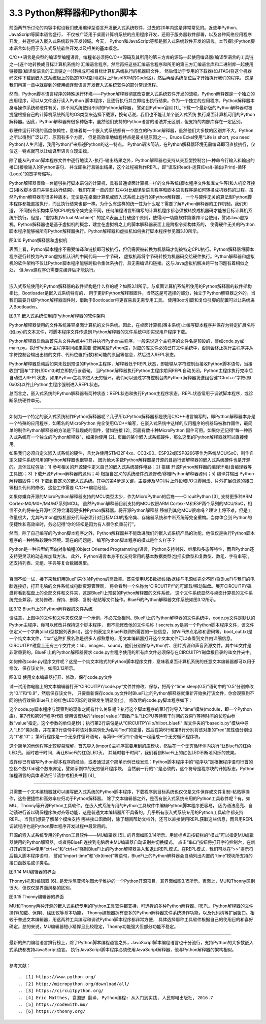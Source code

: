 ================================
3.3 Python解释器和Python脚本
================================

前面两节所讨论的内容中假设我们使用编译型语言开发嵌入式系统软件，过去的20年内这是非常常见的。近些年Python、JavaScript等脚本语言盛行，
不仅被广泛用于桌面计算机系统的应用程序开发，还用于服务器软件部署，以及各种网络应用程序开发，并逐步进入嵌入式系统软件开发领域。今天，
Python和JavaScript等都是嵌入式系统软件开发的语言。本节探讨Python脚本语言如何用于嵌入式系统软件开发以及相关的基本概念。

C/C++语言是典型的编译型编程语言，编程者必须将C/C++源码及其所用的第三方库的源码一起使用编译器(编译型语言的工具链之一)逐个地转换成目标计算机系统的
汇编语言程序，然后再把这些汇编语言程序和所用的第三方汇编语言库和二进制库一起使用链接器(编译型语言的工具链之一)转换成可被目标计算机系统执行的机器码文件，
然后借助于专用的下载器(如JTAG)将这个机器码文件下载到嵌入式系统板上的指定ROM空间(如片上FlashROM的Code区)，然后再给系统复位后才开始执行我们的程序。
这是我们再第一章中就提到的使用编译型语言开发嵌入式系统软件的部分常规流程。

然而，Python脚本语言程序的特殊运行环境——Python解释器彻底改变嵌入式系统软件开发的流程。Python解释器是一个独立的应用程序，可以从文件逐行读入Python
脚本程序，且逐行执行并立即给出执行结果。作为一个独立的应用程序，Python解释器本身与操作系统和硬件有关，即不同系统使用不同的Python解释器，
譬如到Python官网 [1]_ 下载一个最新版的Python解释器时被提醒根据自己的计算机系统所用的OS类型来选择下载源，换句话说，我们也不能让某个嵌入式系统
执行桌面计算机可用的Python解释器。因此，Python解释器有很多种版本，虽然他们支持的Python语言的语法并无区别，但支持的内部库存在一定区别。

软硬件运行环境的高度依赖性，意味着每一个嵌入式系统都有一个独立的Python解释器，虽然他们大多数的区别并不大。Python之所以得到广泛认可，原因有多个方面，
但是高效率地编程特点是最关键原因之一，Bruce Eckel使用“Life is short, you need Python(人生苦短，我用Python)”来描述Python的这一特点。
Python语法简洁，在Python解释器环境无需编译即可直接执行，仅仅这一特点就可以让编译型语言立现笨拙。

除了能从Python脚本程序文件中逐行地读入-执行-输出结果之外，Python解释器也支持从交互型控制台(一种命令行输入和输出的接口)接收输入的Python语句，
并立即执行且输出结果，这个过程被称作REPL，即“读取(Read)-运算(Eval)-输出(Print)-循环(Loop)”的首字母缩写。

Python解释器很像一台能够执行脚本语句的计算机，具有普通桌面计算机一样的文件系统(脚本程序文件和库文件等)和人机交互接口(接收脚本语句并输出执行结果)。
我们在第一章的图1.12中对比编译型语言程序和脚本语言程序是如何转换成机器码的过程。虽然Python解释器有很多种版本，无论是在桌面计算机或嵌入式系统上运行的Python解释器，
一个与硬件无关的算法型Python脚本程序都能直接执行，而且执行结果也都一样。为什么有这样的统一性为什么呢？需要了解Python解释器的工作机制。我们知道，
不同指令架构体系的CPU的指令集完全不同，任何编程语言所编写的计算机程序都必须被转换成机器码才能被目标计算机系统所执行。但是，“虚拟机(Virtual Machine)”
的定义表面上打破这个原则，使得同一功能软件能够跨平台使用，譬如Java虚拟机。Python解释器也是基于虚拟机的概念，建立在虚拟机之上的脚本解释器表面上是跨指令架构体系的，
使得硬件无关的Python脚本程序能够被所有Python解释器执行。Python解释器和虚拟机如何执行脚本程序参见图3.10所示。

.. image:: ../_static/images/c3/python_software_execute_procedure.jpg
  :scale: 40%
  :align: center

图3.10  Python解释器和虚拟机

表面上看，Python脚本程序不需要编译和链接即可被执行，但仍需要被转换为机器码才能被特定CPU执行。Python解释器将脚本程序逐行转换为Python虚拟机认识的中间代码——字节码，
虚拟机再将字节码转换为机器码交给硬件执行。Python解释器和虚拟机的软件架构不仅让Python脚本程序能够跨指令集体系执行，且无需编译和链接。这与Java虚拟机解决跨平台问题有着相似之处，
但Java源程序仍需要先编译后才能执行。

--------------------------

嵌入式系统使用的Python解释器的软件架构是什么样的呢？如图3.11所示。与桌面计算机系统所使用的Python解释器的软件架构相比，Bootloader是嵌入式系统特有的，
用于更新Python解释器固件，当然这是可选择的部分，独立于Python解释器之外的。当我们需要升级Python解释器固件时，借助于Bootloader将更容易且无需专用工具。
使用Boot引脚和复位引脚的配置可以让系统进入Bootloader。

.. image:: ../_static/images/c3/python_interpreter_structure.jpg
  :scale: 40%
  :align: center

图3.11  嵌入式系统使用的Python解释器的软件架构

Python解释器使用的文件系统兼容桌面计算机的文件系统。因此，在桌面计算机(宿主系统)上编写脚本程序并保存为特定扩展名称(如.py)的文本文件，将脚本程序文件传送到
Python解释器的文件系统中即实现用户程序下载。

Python解释器启动后首先从文件系统中打开并执行Python主程序，一般来说这个主程序的文件名是预设的，譬如code.py或main.py。执行Python主程序期间如果需要
使用某些Python库，对应的库文件必须已在文件系统中，否则会终止执行主程序并从字符控制台输出出错的文件、代码位置(行数)和可能的原因等信息，然后进入REPL状态。

Python解释器启动后如果未找到预设的Python主程序，解释器处于REPL状态，即能够从字符控制台接收Python脚本语句，当接收到“回车”字符(即0x13)时立即执行该语句。
当Python解释器执行Python主程序期间REPL自动关闭，Python主程序执行完毕后自动进入REPL状态。如果Python主程序进入无穷循环，我们可以通过字符控制台向Python
解释器发送组合键“Ctrol+c”字符(即0x03)以终止Python主程序强制进入REPL状态。

总而言之，嵌入式系统的Python解释器有两种状态：REPL状态和执行Python主程序状态。REPL状态常用于调试脚本程序，或诊断系统硬件单元。

--------------------------

如何为一个特定的嵌入式系统制作Python解释器呢？几乎所以Python解释器都是使用C/C++语言编写的，即Python解释器本身是一个特殊的应用程序，如著名的MicroPython
完全使用C/C++编写，在嵌入式系统中这样的应用程序的机器码被称作固件，最简单的制作Python解释器的方法是下载现成的固件，譬如链接 [2]_ 页面有数十种MicroPython
固件可用。如果你还记得“每一种嵌入式系统有一个独立的Python解释器”，如果你使用 [2]_ 页面的某个嵌入式系统硬件，那么这里的Python解释器就可以直接使用。

如果我们必须自定义嵌入式系统的硬件，且允许使用STM32F4xx、CC3x00、ESP32或ESP8266等作为系统MCU/SoC，制作自定义硬件系统可用的Python解释器也很容易，
因为绝大多数Python解释器是开源的且运行该解释器的嵌入式系统硬件也是开源的。具体过程包括：1) 参考相关的开源硬件定义自己的嵌入式系统硬件电路；2) 搭建
开源Python解释器的编译环境(含编译器等工具链)；3) 下载开源Python解释器的源码；4) 根据自定义的系统硬件资源修改/移植Python解释器源码；5) 编译并输出
Python解释器固件；6) 下载到自定义的嵌入式系统。其中的第4步是关键，主要涉及MCU片上外设和I/O引脚用法、片外扩展资源的接口等相关代码的修改，这些工作需要
C/C++编程经验。

如果你嫌弃开源的MicroPython解释器支持的MCU类型太少，作为MicroPython的后裔——CircuitPython [3]_ 支持更多种ARM Cortex-M0/M0+/M4/M7系列MCU。
虽然Python解释器目前支持的MCU仅限ARM Cortex-M和ESP两个系列的MCU/SoC，相信不久的将来在开源社区将会涌现更多种Python解释器。将开源Python解释器
移植到其他MCU很难吗？理论上将不难，但是工作量很大，尤其Python虚拟机部分代码必须针对目标MCU的指令集、存储器系统和中断系统等完全重构。当你体会到
Python的便捷性和高效率时，务必记得“你的轻松是因为有人替你负重前行”。

然而，除了自己编写的Python脚本程序之外，Python解释器并不能改进我们的嵌入式系统产品的功能，他仅仅是执行Python脚本程序的一种特殊软硬件环境。现在的问题是，
编写Python脚本程序的模式是什么样子？

Python是一种典型的面向对象编程(Object Oriented Programming)语言，Python支持封装、继承和多态等特性，而且Python还支持更灵活的动态库加载方法。
此外，Python语言本身不仅支持常用的基本数据类型(包括实数型和复数型、数组、字符串等)，还支持列表、元组、字典等复合数据类型。

--------------------------

百闻不如一试，接下来我们用BlueFi来体验Python的高效率。首先使用USB数据线(数据线与电源线完全不同)将BlueFi与我们的电脑连接好，打开电脑的文件系统或电脑资源管理器，
将会看到一个名称为“CIRCUITPY”的可卸载/移动磁盘。展开CIRCUITPY磁盘将看到磁盘上的全部文件和文件夹，这是BlueFi上预装的Python解释器的文件系统，
这个文件系统显然与桌面计算机的文件系统完全兼容，支持修改、保持、删除、复制-粘贴等文件操作。BlueFi的Python解释器文件系统如图3.12所示。

.. image:: ../_static/images/c3/bluefi_python_disk_filesystem.jpg
  :scale: 40%
  :align: center

图3.12  BlueFi上的Python解释器的文件系统

请注意，上图中的文件和文件夹仅仅是一个示例，不必完全相同。BlueFi上的Python解释器的文件系统中，code.py文件是默认的Python主程序，你可以修改并保持这个脚本程序，
但不能修改他的文件名称！secrets.py是另一个Python脚本程序文件，该文件仅定义一个字典(dict)型数据列表(list)，这个列表定义BlueFi联网所需要的一些信息，
如WiFi热点名称和密码等。boot_out.txt是一个纯文本文件，“.txt”这种扩展名称是很多人都熟悉的，用文本编辑器打开这个文本文件可以查看到文件内详细信息。
CIRCUITPY磁盘上还有三个文件夹：lib、images、sound，他们分别保存Python库、图片资源和声音资源文件。其中lib文件是非常重要的，BlueFi上的Python解释器要求
code.py主程序使用的所有库文件必须保存在CIRCUITPY磁盘根目录的lib文件夹中。

如何修改code.py程序文件呢？这是一个纯文本格式的Python脚本程序文件，意味着桌面计算机系统的任意文本编辑器都可以用于修改、保存该文件。如图3.13所示。

.. image:: ../_static/images/c3/bluefi_python_code_py_1_example.jpg
  :scale: 40%
  :align: center

图3.13  使用文本编辑器打开、修改、保存code.py文件

试一试用你电脑上的文本编辑器打开“CIRCUITPY/code.py”文件并修改、保存，把两个“time.sleep(0.5)”语句中的“0.5”分别修改为“0.1”和“0.9”，然后保存该文件，
只要重新保存code.py文件时BlueFi上的Python解释器就重新开始执行该文件，你会观察到不同的执行效果(BlueFi上的红色LED闪烁的效果发生明显变化)。
修改后的code.py脚本程序如下：

.. code-block::  python
  :linenos:

    import time
    from hiibot_bluefi.basedio import LED
    led=LED()

    while True:
        led.red = 1
        time.sleep(0.1)
        led.red = 0
        time.sleep(0.9)


这个code.py脚本程序与观察到的现象之间有什么关系呢？执行这个脚本程序的第1行时导入“time”模块(module，即一个Python库)，第7行和第9行程序代码
使用该模块的“sleep( value )”函数产生“让CPU等待若干时间的效果”(等待时间的长短由参数“value”指定，这个参数的单位是秒)；执行第2行语句是从“CIRCUITPY/lib/hiibot_bluefi”
库文件夹的“basedio.py”模块中导入“LED”类对象，并在第3行语句中将该对象实例化为名叫“led”的变量，然后在第6行和第8行分别将该对象的“red”属性值分别设为“1”和“0”；
第5行程序是一个无条件循环语句，与第6～9行四个语句一起组成一个无穷循环程序块。

这个简单的示例程序比较容易理解，首先导入(import)主程序需要用到的库模块，然后在一个无穷循环体内执行“让BlueFi的红色LED亮，延时若干时间，再让BlueFi的红色LED灭，
并延时若干时间”，我们看到BlueFi上的红色LED不断地闪烁的效果。

或许你已有编写Python脚本程序的经验，或者通过这个简单示例已经发现：Python脚本程序中的“程序块”是根据程序语句行首的空格个数/Tab键个数来界定，譬如示例中的无穷循环程序块。
当然前一行的“:”是必须的，这个符号是程序块的开始标志。Python编程语言的具体语法细节请参考相关书籍 [4]_ 

--------------------------

只需要一个文本编辑器就可以编写嵌入式系统的Python脚本程序，下载程序到目标系统也仅仅是文件保存或文件复制-粘贴等操作，这些便捷性和高效率应归功于Python解释器。
除了文本编辑器之外，是否有嵌入式系统专用的Python工具软件呢？有，如MU、Thonny等开源Python工具软件。在嵌入式系统专用的Python工具软件中编辑Python脚本程序更容易，
因为语法高亮、自动锁进行首以确保程序块对齐等功能，这是普通文本编辑器所不具备的。几乎所有嵌入式系统专用的Python工具软件都支持REPL，当我们想要了解某个模块支持
哪些接口函数时，除了翻阅帮助文档外，还可以直接使用REPL获取这些信息，而且用REPL调试程序也是Python脚本程序开发过程中最常用的。

开源的嵌入式系统专用的Python工具软件——MU编辑器 [5]_ 的界面如图3.14所示。用鼠标点击按钮栏的“模式”可以指定MU编辑器使用的Python解释器，或者将BlueFi连接到电脑后由MU编辑器自动识别并切换模式。
点击“串口”按钮将打开字符控制台，在新打开的窗口中使用“ctrl+c”和“ctrl+d”强制BlueFi上的Python解释器进入和退出REPL模式。在REPL模式，我们可以在“>>”提示符后输入脚本程序语句，
譬如“import time”和“dir(time)”等语句，BlueFi上的Python解释器会自动列出内置的“time”模块所支持的接口函数名或子类名。

.. image:: ../_static/images/c3/es_python_software_tools_mu_editor.jpg
  :scale: 40%
  :align: center

图3.14  MU编辑器的界面

Thonny(托恩)编辑器 [6]_ 是爱沙尼亚塔尔图大学维护的一个Python开源项目，其界面如图3.15所示。表面上，MU和Thonny区别很大，但仅仅是界面风格的区别。

.. image:: ../_static/images/c3/es_python_software_tools_thonny_editor.jpg
  :scale: 45%
  :align: center

图3.15  Thonny编辑器的界面

MU和Thonny两种开源的嵌入式系统专用的Python工具软件都支持，可选择的多种Python解释器、REPL、Python解释器的文件操作(加载、保存)、绘图仪等基本功能，
Thonny编辑器拥有更多的Python解释器文件系统操作功能，以及代码树等扩展窗口。相较于普通文本编辑器，用这两种工具编写和调试Python脚本程序都非常方便，
具体选择那种工具软件根据自己的使用目的和喜好确定。总的来说，MU编辑器短小精悍且比较稳定，Thonny功能强大但部分功能不稳定。

--------------------------

最新的热门编程语言排行榜上，除了Python脚本编程语言之外，JavaScript脚本编程语言也十分流行，支持Python的大多数嵌入式系统都支持JavaScript语言。
执行JavaScript脚本程序必须使用JavaScript解释器，他与Python解释器的架构相似。

--------------------------

参考文献：
::

.. [1] https://www.python.org/
.. [2] http://micropython.org/download/all/ 
.. [3] https://circuitpython.org/ 
.. [4] Eric Matthes, 袁国忠 翻译, Python编程: 从入门到实践, 人民邮电出版社, 2016.7
.. [5] https://codewith.mu/
.. [6] https://thonny.org/